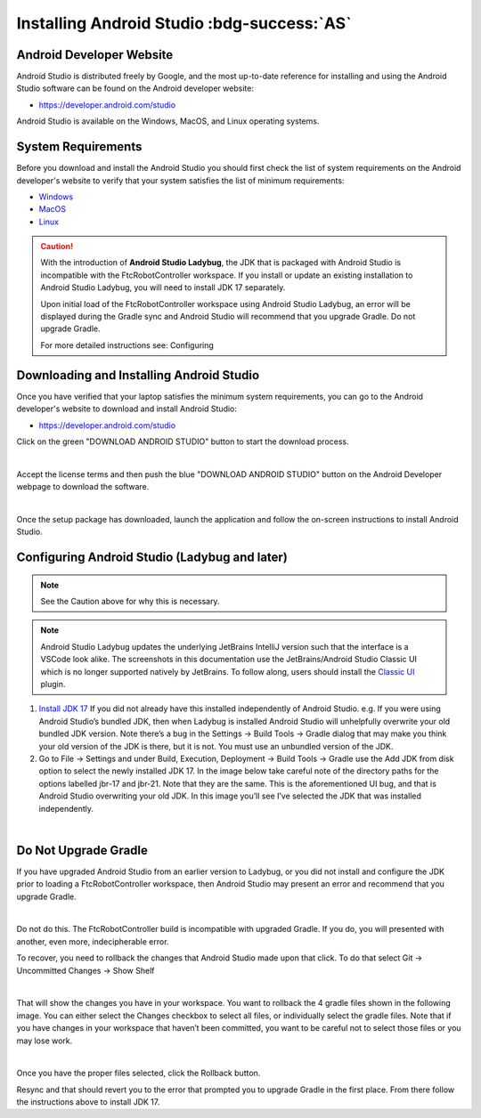 Installing Android Studio :bdg-success:`AS`
===========================================

Android Developer Website
~~~~~~~~~~~~~~~~~~~~~~~~~

Android Studio is distributed freely by Google, and the most up-to-date
reference for installing and using the Android Studio software can be
found on the Android developer website:

*  https://developer.android.com/studio

Android Studio is available on the Windows, MacOS, and Linux operating
systems.

System Requirements
~~~~~~~~~~~~~~~~~~~

Before you download and install the Android Studio you should first
check the list of system requirements on the Android developer's website
to verify that your system satisfies the list of minimum requirements:

*  `Windows <https://developer.android.com/codelabs/basic-android-kotlin-compose-install-android-studio#1>`__
*  `MacOS <https://developer.android.com/codelabs/basic-android-kotlin-compose-install-android-studio#3>`__
*  `Linux <https://developer.android.com/codelabs/basic-android-kotlin-compose-install-android-studio#5>`__


.. caution:: 

   With the introduction of **Android Studio Ladybug**, the JDK that is packaged with
   Android Studio is incompatible with the FtcRobotController workspace.  If you install
   or update an existing installation to Android Studio Ladybug, you will need to install
   JDK 17 separately.

   Upon initial load of the FtcRobotController workspace using Android Studio Ladybug, 
   an error will be displayed during the Gradle sync and Android Studio will recommend that
   you upgrade Gradle.  Do not upgrade Gradle.

   For more detailed instructions see: Configuring



Downloading and Installing Android Studio
~~~~~~~~~~~~~~~~~~~~~~~~~~~~~~~~~~~~~~~~~

Once you have verified that your laptop satisfies the minimum system
requirements, you can go to the Android developer's website to download
and install Android Studio:

*  https://developer.android.com/studio

Click on the green "DOWNLOAD ANDROID STUDIO" button to start the
download process.

.. image:: images/DownloadAndroidStudio.jpg
   :align: center

|

Accept the license terms and then push the blue "DOWNLOAD ANDROID
STUDIO" button on the Android Developer webpage to download the
software.

.. image:: images/AndroidStudioWelcomeSetup.jpg
   :align: center

|

Once the setup package has downloaded, launch the application and follow
the on-screen instructions to install Android Studio.


Configuring Android Studio (Ladybug and later)
~~~~~~~~~~~~~~~~~~~~~~~~~~~~~~~~~~~~~~~~~~~~~~

.. note:: 
   
   See the Caution above for why this is necessary.

.. note:: 
   
   Android Studio Ladybug updates the underlying JetBrains IntelliJ version such that 
   the interface is a VSCode look alike.  The screenshots in this documentation use the
   JetBrains/Android Studio Classic UI which is no longer supported natively by JetBrains.
   To follow along, users should install the `Classic UI <https://plugins.jetbrains.com/plugin/24468-classic-ui>`__ plugin.


#. `Install JDK 17 <https://www.oracle.com/java/technologies/javase/jdk17-archive-downloads.html>`__
   If you did not already have this installed independently of Android Studio. 
   e.g. If you were using Android Studio’s bundled JDK, then when Ladybug is installed Android Studio 
   will unhelpfully overwrite your old bundled JDK version. Note there’s a bug in the Settings → Build Tools → Gradle dialog 
   that may make you think your old version of the JDK is there, but it is not. You must use an unbundled version of the JDK.

#. Go to File -> Settings and under Build, Execution, Deployment -> Build Tools -> Gradle use the Add JDK from disk option 
   to select the newly installed JDK 17. In the image below take careful note of the directory paths 
   for the options labelled jbr-17 and jbr-21. Note that they are the same. This is the aforementioned UI bug, 
   and that is Android Studio overwriting your old JDK. In this image you’ll see I’ve selected the JDK that 
   was installed independently.

.. image:: images/AndroidStudioSelectJdk.png
   :align: center

|

Do Not Upgrade Gradle
~~~~~~~~~~~~~~~~~~~~~

If you have upgraded Android Studio from an earlier version to Ladybug, or you did not install and
configure the JDK prior to loading a FtcRobotController workspace, then Android Studio may present an 
error and recommend that you upgrade Gradle.

.. image:: images/AndroidStudioUpgradeGradle.png
   :align: center

|

Do not do this.  The FtcRobotController build is incompatible with upgraded Gradle.  If you do, you
will presented with another, even more, indecipherable error.

To recover, you need to rollback the changes that Android Studio made upon that click.
To do that select Git -> Uncommitted Changes -> Show Shelf

.. image:: images/AndroidStudioRecoverUpgrade.png
   :align: center

|

That will show the changes you have in your workspace. You want to rollback the 4 gradle files shown in the 
following image. You can either select the Changes checkbox to select all files, or individually select the 
gradle files. Note that if you have changes in your workspace that haven’t been committed, you want to be 
careful not to select those files or you may lose work.

.. image:: images/AndroidStudioRollback.png
   :align: center

|

Once you have the proper files selected, click the Rollback button.

Resync and that should revert you to the error that prompted you to upgrade Gradle in the first place. 
From there follow the instructions above to install JDK 17.




